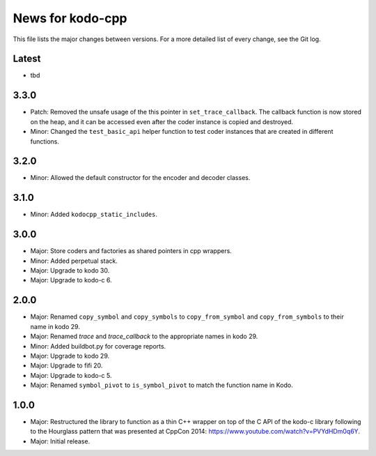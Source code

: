 News for kodo-cpp
=================

This file lists the major changes between versions. For a more detailed list
of every change, see the Git log.

Latest
------
* tbd

3.3.0
-----
* Patch: Removed the unsafe usage of the this pointer in ``set_trace_callback``.
  The callback function is now stored on the heap, and it can be accessed even
  after the coder instance is copied and destroyed.
* Minor: Changed the ``test_basic_api`` helper function to test coder instances
  that are created in different functions.

3.2.0
-----
* Minor: Allowed the default constructor for the encoder and decoder classes.

3.1.0
-----
* Minor: Added ``kodocpp_static_includes``.

3.0.0
-----
* Major: Store coders and factories as shared pointers in cpp wrappers.
* Minor: Added perpetual stack.
* Major: Upgrade to kodo 30.
* Major: Upgrade to kodo-c 6.

2.0.0
-----
* Major: Renamed ``copy_symbol`` and ``copy_symbols`` to
  ``copy_from_symbol`` and ``copy_from_symbols`` to their name in kodo 29.
* Major: Renamed `trace` and `trace_callback` to the appropriate names in
  kodo 29.
* Minor: Added buildbot.py for coverage reports.
* Major: Upgrade to kodo 29.
* Major: Upgrade to fifi 20.
* Major: Upgrade to kodo-c 5.
* Major: Renamed ``symbol_pivot`` to ``is_symbol_pivot`` to match the
  function name in Kodo.

1.0.0
-----
* Major: Restructured the library to function as a thin C++ wrapper on top of
  the C API of the kodo-c library following to the Hourglass pattern that was
  presented at CppCon 2014: https://www.youtube.com/watch?v=PVYdHDm0q6Y.
* Major: Initial release.
